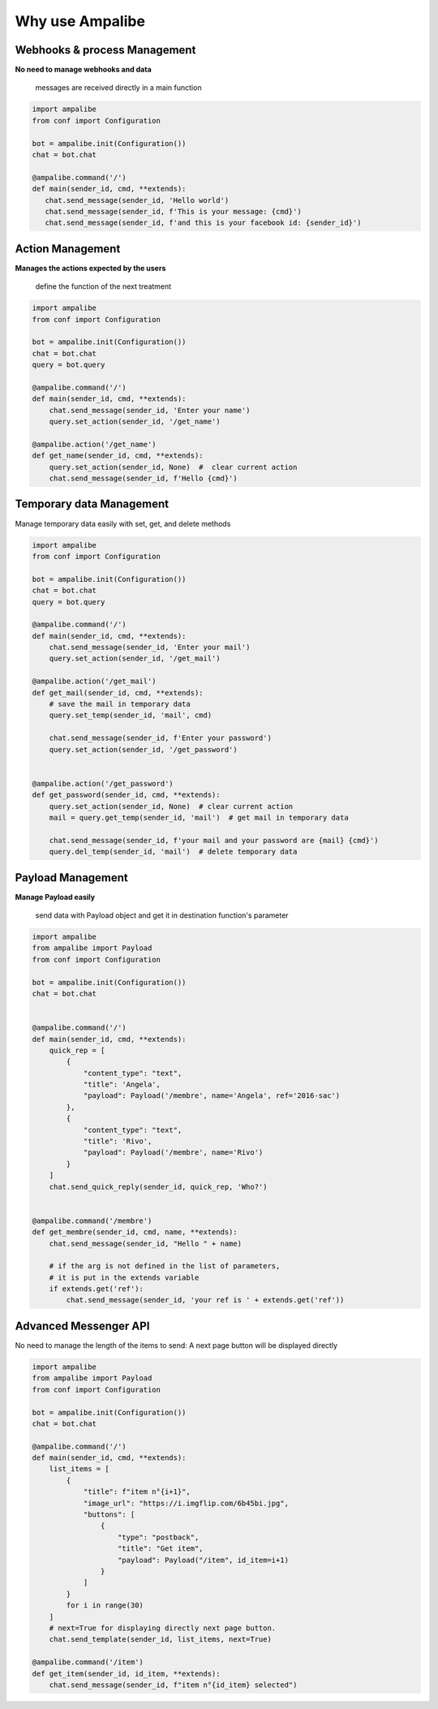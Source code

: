 Why use Ampalibe
=================

Webhooks & process Management
-------------------------------

**No need to manage webhooks and data** 

    messages are received directly in a main function

.. code-block:: python

   import ampalibe
   from conf import Configuration

   bot = ampalibe.init(Configuration())
   chat = bot.chat

   @ampalibe.command('/')
   def main(sender_id, cmd, **extends):
      chat.send_message(sender_id, 'Hello world')
      chat.send_message(sender_id, f'This is your message: {cmd}')
      chat.send_message(sender_id, f'and this is your facebook id: {sender_id}')

.. image:: https://github.com/iTeam-S/Dev-center/raw/main/Storage/Ampalibe/1.gif



Action Management
---------------------------

**Manages the actions expected by the users**

    define the function of the next treatment

.. code-block:: python

    import ampalibe
    from conf import Configuration

    bot = ampalibe.init(Configuration())
    chat = bot.chat
    query = bot.query

    @ampalibe.command('/')
    def main(sender_id, cmd, **extends):
        chat.send_message(sender_id, 'Enter your name')
        query.set_action(sender_id, '/get_name')
        
    @ampalibe.action('/get_name')
    def get_name(sender_id, cmd, **extends):
        query.set_action(sender_id, None)  #  clear current action
        chat.send_message(sender_id, f'Hello {cmd}')

.. image:: https://github.com/iTeam-S/Dev-center/raw/main/Storage/Ampalibe/2.gif


Temporary data Management
---------------------------

Manage temporary data easily with set, get, and delete methods

.. code-block:: python

    import ampalibe
    from conf import Configuration

    bot = ampalibe.init(Configuration())
    chat = bot.chat
    query = bot.query

    @ampalibe.command('/')
    def main(sender_id, cmd, **extends):
        chat.send_message(sender_id, 'Enter your mail')
        query.set_action(sender_id, '/get_mail')
        
    @ampalibe.action('/get_mail')
    def get_mail(sender_id, cmd, **extends):
        # save the mail in temporary data
        query.set_temp(sender_id, 'mail', cmd)

        chat.send_message(sender_id, f'Enter your password')
        query.set_action(sender_id, '/get_password')


    @ampalibe.action('/get_password')
    def get_password(sender_id, cmd, **extends):
        query.set_action(sender_id, None)  # clear current action
        mail = query.get_temp(sender_id, 'mail')  # get mail in temporary data

        chat.send_message(sender_id, f'your mail and your password are {mail} {cmd}')
        query.del_temp(sender_id, 'mail')  # delete temporary data

.. image:: https://github.com/iTeam-S/Dev-center/raw/main/Storage/Ampalibe/3.gif


Payload Management
---------------------------

**Manage Payload easily**

    send data with Payload object and get it in destination function's parameter

.. code-block:: python

    import ampalibe
    from ampalibe import Payload
    from conf import Configuration

    bot = ampalibe.init(Configuration())
    chat = bot.chat


    @ampalibe.command('/')
    def main(sender_id, cmd, **extends):
        quick_rep = [
            {
                "content_type": "text",
                "title": 'Angela',
                "payload": Payload('/membre', name='Angela', ref='2016-sac')
            },
            {
                "content_type": "text",
                "title": 'Rivo',
                "payload": Payload('/membre', name='Rivo')
            }
        ]
        chat.send_quick_reply(sender_id, quick_rep, 'Who?')
        

    @ampalibe.command('/membre')
    def get_membre(sender_id, cmd, name, **extends):
        chat.send_message(sender_id, "Hello " + name)

        # if the arg is not defined in the list of parameters,
        # it is put in the extends variable
        if extends.get('ref'):
            chat.send_message(sender_id, 'your ref is ' + extends.get('ref'))


.. image:: https://github.com/iTeam-S/Dev-center/raw/main/Storage/Ampalibe/4.gif




Advanced Messenger API
---------------------------

No need to manage the length of the items to send: A next page button will be displayed directly

.. code-block:: python

    import ampalibe
    from ampalibe import Payload
    from conf import Configuration

    bot = ampalibe.init(Configuration())
    chat = bot.chat

    @ampalibe.command('/')
    def main(sender_id, cmd, **extends):
        list_items = [
            {
                "title": f"item n°{i+1}",
                "image_url": "https://i.imgflip.com/6b45bi.jpg",
                "buttons": [
                    {
                        "type": "postback",
                        "title": "Get item",
                        "payload": Payload("/item", id_item=i+1)
                    }
                ]
            }
            for i in range(30)
        ]
        # next=True for displaying directly next page button.
        chat.send_template(sender_id, list_items, next=True)

    @ampalibe.command('/item')
    def get_item(sender_id, id_item, **extends):
        chat.send_message(sender_id, f"item n°{id_item} selected")



.. image:: https://github.com/iTeam-S/Dev-center/raw/main/Storage/Ampalibe/5.gif